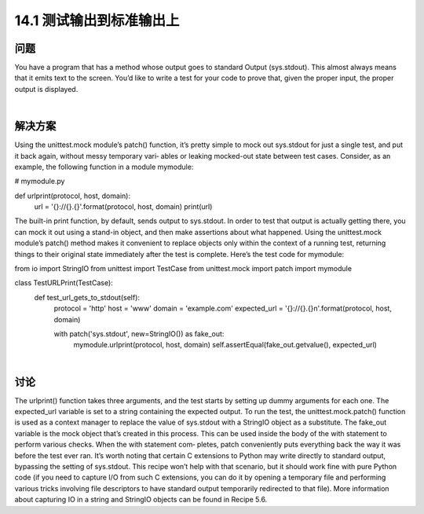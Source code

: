 ==============================
14.1 测试输出到标准输出上
==============================

----------
问题
----------
You  have  a  program  that  has  a  method  whose  output  goes  to  standard  Output
(sys.stdout). This almost always means that it emits text to the screen. You’d like to
write a test for your code to prove that, given the proper input, the proper output is
displayed.

|

----------
解决方案
----------
Using the unittest.mock module’s patch() function, it’s pretty simple to mock out
sys.stdout for just a single test, and put it back again, without messy temporary vari‐
ables or leaking mocked-out state between test cases.
Consider, as an example, the following function in a module mymodule:

# mymodule.py

def urlprint(protocol, host, domain):
    url = '{}://{}.{}'.format(protocol, host, domain)
    print(url)

The built-in print function, by default, sends output to sys.stdout. In order to test
that output is actually getting there, you can mock it out using a stand-in object, and
then make assertions about what happened. Using the unittest.mock module’s patch()
method makes it convenient to replace objects only within the context of a running test,
returning things to their original state immediately after the test is complete. Here’s the
test code for mymodule:

from io import StringIO
from unittest import TestCase
from unittest.mock import patch
import mymodule

class TestURLPrint(TestCase):
    def test_url_gets_to_stdout(self):
        protocol = 'http'
        host = 'www'
        domain = 'example.com'
        expected_url = '{}://{}.{}\n'.format(protocol, host, domain)

        with patch('sys.stdout', new=StringIO()) as fake_out:
            mymodule.urlprint(protocol, host, domain)
            self.assertEqual(fake_out.getvalue(), expected_url)

|

----------
讨论
----------
The urlprint() function takes three arguments, and the test starts by setting up dummy
arguments for each one. The expected_url variable is set to a string containing the
expected output.
To run the test, the unittest.mock.patch() function is used as a context manager to
replace the value of sys.stdout with a StringIO object as a substitute. The fake_out
variable is the mock object that’s created in this process. This can be used inside the
body of the with statement to perform various checks. When the with statement com‐
pletes, patch conveniently puts everything back the way it was before the test ever ran.
It’s worth noting that certain C extensions to Python may write directly to standard
output, bypassing the setting of sys.stdout. This recipe won’t help with that scenario,
but it should work fine with pure Python code (if you need to capture I/O from such C
extensions, you can do it by opening a temporary file and performing various tricks
involving file descriptors to have standard output temporarily redirected to that file).
More information about capturing IO in a string and StringIO objects can be found in
Recipe 5.6. 

